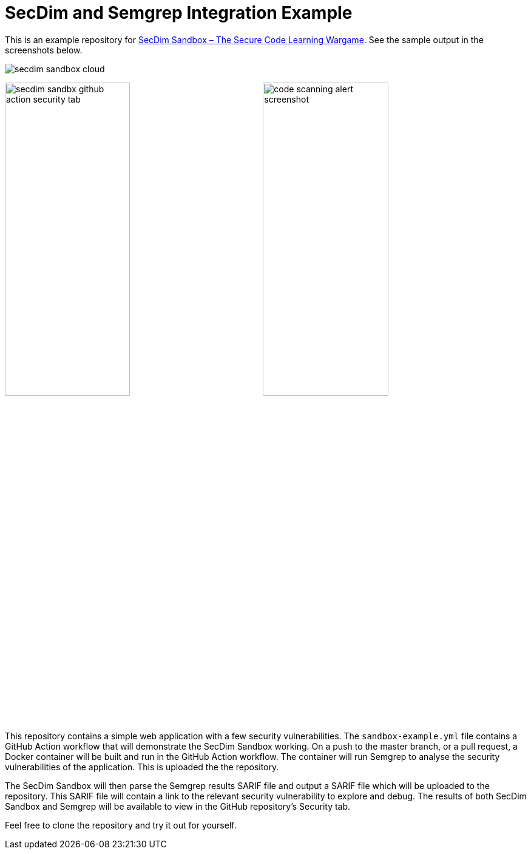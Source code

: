 = SecDim and Semgrep Integration Example

This is an example repository for
https://github.com/marketplace/actions/secure-coding-wargame[SecDim Sandbox – The Secure Code Learning Wargame].
See the sample output in the screenshots below.

image::images/secdim-sandbox-cloud.png[]

image:images/secdim-sandbx-github-action-security-tab.png[width=49%]
image:images/code-scanning-alert-screenshot.png[width=49%]

This repository contains a simple web application with a few security vulnerabilities. The `sandbox-example.yml` file contains a GitHub Action workflow that will demonstrate the SecDim Sandbox working. On a push to the master branch, or a pull request, a Docker container will be built and run in the GitHub Action workflow. The container will run Semgrep to analyse the security vulnerabilities of the application. This is uploaded the the repository.

The SecDim Sandbox will then parse the Semgrep results SARIF file and output a SARIF file which will be uploaded to the repository. This SARIF file will contain a link to the relevant security vulnerability to explore and debug. The results of both SecDim Sandbox and Semgrep will be available to view in the GitHub repository's Security tab.

Feel free to clone the repository and try it out for yourself.
